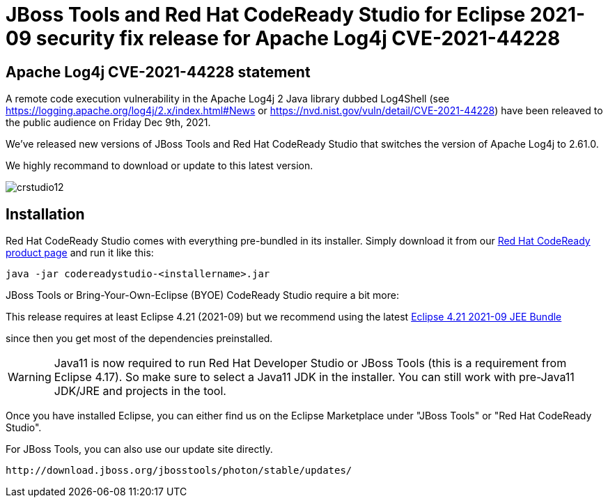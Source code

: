 = JBoss Tools and Red Hat CodeReady Studio for Eclipse 2021-09 security fix release for Apache Log4j CVE-2021-44228
:page-layout: blog
:page-author: jeffmaury
:page-tags: [release, jbosstools, devstudio, jbosscentral, codereadystudio]
:page-date: 2021-12-16

== Apache Log4j CVE-2021-44228 statement

A remote code execution vulnerability in the Apache Log4j 2 Java library dubbed Log4Shell (see https://logging.apache.org/log4j/2.x/index.html#News or https://nvd.nist.gov/vuln/detail/CVE-2021-44228) have been releaved to the public audience on Friday Dec 9th, 2021.

We've released new versions of JBoss Tools and Red Hat CodeReady Studio that switches the version of Apache Log4j to 2.61.0.

We highly recommand to download or update to this latest version.


image::/blog/images/crstudio12.png[]

== Installation

Red Hat CodeReady Studio comes with everything pre-bundled in its installer. Simply download it from our https://developers.redhat.com/products/codeready-studio/overview/[Red Hat CodeReady product page] and run it like this:

    java -jar codereadystudio-<installername>.jar

JBoss Tools or Bring-Your-Own-Eclipse (BYOE) CodeReady Studio require a bit more:

This release requires at least Eclipse 4.21 (2021-09) but we recommend
using the latest https://www.eclipse.org/downloads/packages/release/2021-09/r/eclipse-ide-enterprise-java-and-web-developers[Eclipse 4.21 2021-09 JEE Bundle]

since then you get most of the dependencies preinstalled.

[WARNING]
====
Java11 is now required to run Red Hat Developer Studio or JBoss Tools (this is a requirement from Eclipse 4.17). So make sure to select a Java11 JDK in the installer.
You can still work with pre-Java11 JDK/JRE and projects in the tool.
====

Once you have installed Eclipse, you can either find us on the Eclipse Marketplace under "JBoss Tools" or "Red Hat CodeReady Studio".

For JBoss Tools, you can also use our update site directly.

    http://download.jboss.org/jbosstools/photon/stable/updates/

